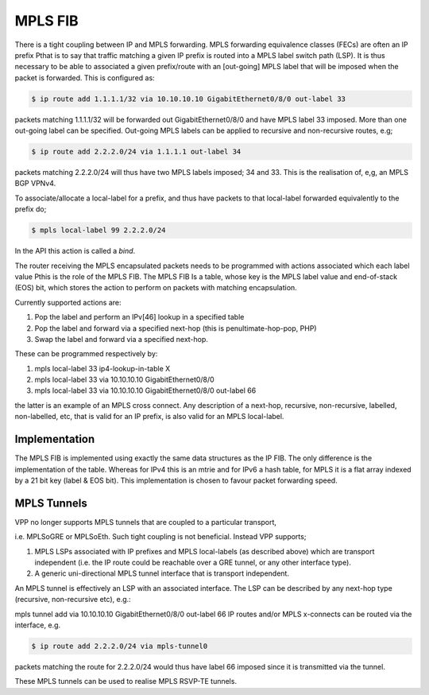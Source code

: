 .. _mplsfib:

MPLS FIB
----------

There is a tight coupling between IP and MPLS forwarding. MPLS forwarding
equivalence classes (FECs) are often an IP prefix Рthat is to say that traffic
matching a given IP prefix is routed into a MPLS label switch path (LSP). It is
thus necessary to be able to associated a given prefix/route with an [out-going]
MPLS label that will be imposed when the packet is forwarded. This is configured
as:

.. code-block:: console

   $ ip route add 1.1.1.1/32 via 10.10.10.10 GigabitEthernet0/8/0 out-label 33

packets matching 1.1.1.1/32 will be forwarded out GigabitEthernet0/8/0 and have MPLS label
33 imposed. More than one out-going label can be specified. Out-going MPLS labels
can be applied to recursive and non-recursive routes, e.g;

.. code-block:: console

   $ ip route add 2.2.2.0/24 via 1.1.1.1 out-label 34

packets matching 2.2.2.0/24 will thus have two MPLS labels imposed; 34 and 33.
This is the realisation of, e,g, an MPLS BGP VPNv4.

To associate/allocate a local-label for a prefix, and thus have packets to that
local-label forwarded equivalently to the prefix do;

.. code-block:: console

   $ mpls local-label 99 2.2.2.0/24

In the API this action is called a *bind*.

The router receiving the MPLS encapsulated packets needs to be programmed with
actions associated which each label value Рthis is the role of the MPLS FIB.
The MPLS FIB Is a table, whose key is the MPLS label value and end-of-stack (EOS)
bit, which stores the action to perform on packets with matching encapsulation.

Currently supported actions are:

#. Pop the label and perform an IPv[46] lookup in a specified table
#. Pop the label and forward via a specified next-hop (this is penultimate-hop-pop, PHP)
#. Swap the label and forward via a specified next-hop.

These can be programmed respectively by:	

#. mpls local-label 33 ip4-lookup-in-table X
#. mpls local-label 33 via 10.10.10.10 GigabitEthernet0/8/0
#. mpls local-label 33 via 10.10.10.10 GigabitEthernet0/8/0 out-label 66

the latter is an example of an MPLS cross connect. Any description of a next-hop,
recursive, non-recursive, labelled, non-labelled, etc, that is valid for an IP
prefix, is also valid for an MPLS local-label.

Implementation
^^^^^^^^^^^^^^^

The MPLS FIB is implemented using exactly the same data structures as the IP FIB. 
The only difference is the implementation of the table. Whereas for IPv4 this is
an mtrie and for IPv6 a hash table, for MPLS it is a flat array indexed by a 21
bit key (label & EOS bit). This implementation is chosen to favour packet
forwarding speed.

MPLS Tunnels
^^^^^^^^^^^^^

VPP no longer supports MPLS tunnels that are coupled to a particular transport,

i.e. MPLSoGRE or MPLSoEth. Such tight coupling is not beneficial. Instead VPP supports;

#. MPLS LSPs associated with IP prefixes and MPLS local-labels (as described above) which are transport independent (i.e. the IP route could be reachable over a GRE tunnel, or any other interface type).
#. A generic uni-directional MPLS tunnel interface that is transport independent.

An MPLS tunnel is effectively an LSP with an associated interface. The LSP can be
described by any next-hop type (recursive, non-recursive etc), e.g.:

mpls tunnel add via 10.10.10.10 GigabitEthernet0/8/0 out-label 66
IP routes and/or MPLS x-connects can be routed via the interface, e.g.

.. code-block:: console

   $ ip route add 2.2.2.0/24 via mpls-tunnel0

packets matching the route for 2.2.2.0/24 would thus have label 66 imposed since
it is transmitted via the tunnel. 

These MPLS tunnels can be used to realise MPLS RSVP-TE tunnels.

